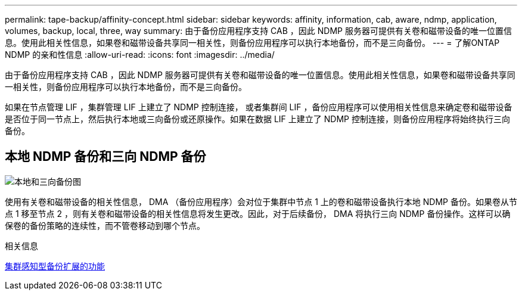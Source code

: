 ---
permalink: tape-backup/affinity-concept.html 
sidebar: sidebar 
keywords: affinity, information, cab, aware, ndmp, application, volumes, backup, local, three, way 
summary: 由于备份应用程序支持 CAB ，因此 NDMP 服务器可提供有关卷和磁带设备的唯一位置信息。使用此相关性信息，如果卷和磁带设备共享同一相关性，则备份应用程序可以执行本地备份，而不是三向备份。 
---
= 了解ONTAP NDMP 的亲和性信息
:allow-uri-read: 
:icons: font
:imagesdir: ../media/


[role="lead"]
由于备份应用程序支持 CAB ，因此 NDMP 服务器可提供有关卷和磁带设备的唯一位置信息。使用此相关性信息，如果卷和磁带设备共享同一相关性，则备份应用程序可以执行本地备份，而不是三向备份。

如果在节点管理 LIF ，集群管理 LIF 上建立了 NDMP 控制连接， 或者集群间 LIF ，备份应用程序可以使用相关性信息来确定卷和磁带设备是否位于同一节点上，然后执行本地或三向备份或还原操作。如果在数据 LIF 上建立了 NDMP 控制连接，则备份应用程序将始终执行三向备份。



== 本地 NDMP 备份和三向 NDMP 备份

image:local_and_three-way_backup_in_vserver_aware_ndmp_mode.png["本地和三向备份图"]

使用有关卷和磁带设备的相关性信息， DMA （备份应用程序）会对位于集群中节点 1 上的卷和磁带设备执行本地 NDMP 备份。如果卷从节点 1 移至节点 2 ，则有关卷和磁带设备的相关性信息将发生更改。因此，对于后续备份， DMA 将执行三向 NDMP 备份操作。这样可以确保卷的备份策略的连续性，而不管卷移动到哪个节点。

.相关信息
xref:cluster-aware-backup-extension-concept.adoc[集群感知型备份扩展的功能]
